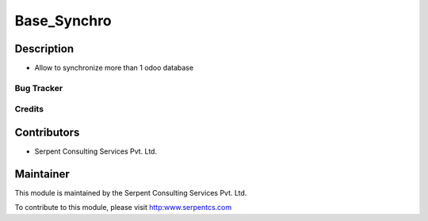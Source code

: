 ==================================
Base_Synchro
==================================

Description
-----------

* Allow to synchronize more than 1 odoo database

Bug Tracker
===========

Credits
=======

Contributors
------------

* Serpent Consulting Services Pvt. Ltd.

Maintainer
----------

This module is maintained by the Serpent Consulting Services Pvt. Ltd.

To contribute to this module, please visit http:www.serpentcs.com
